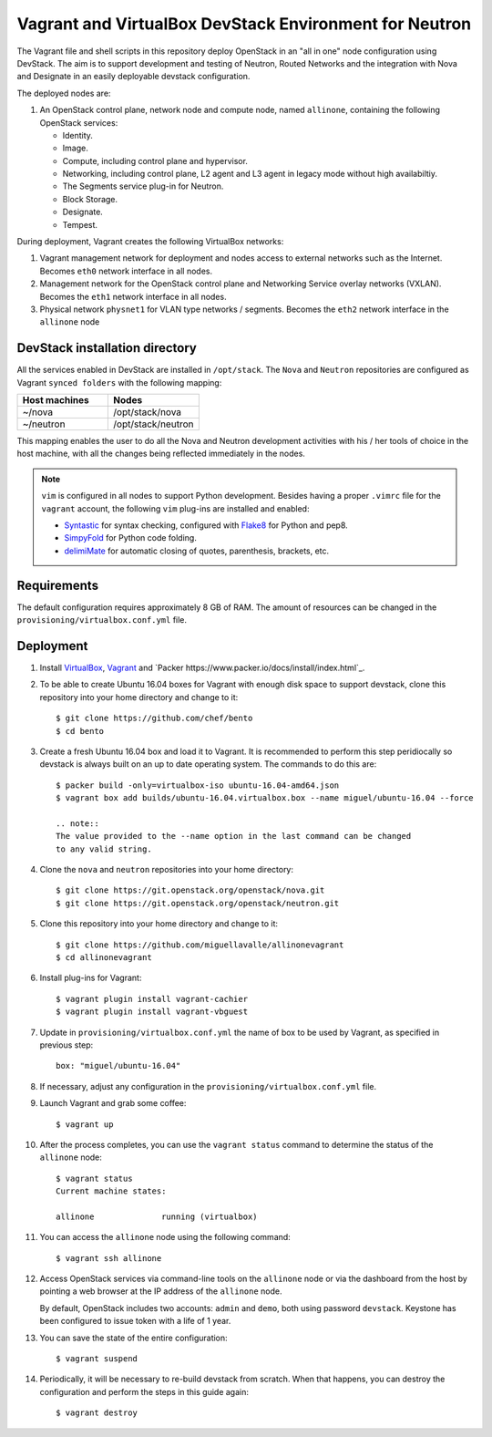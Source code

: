 =======================================================
Vagrant and VirtualBox DevStack Environment for Neutron
=======================================================

The Vagrant file and shell scripts in this repository deploy OpenStack in an
"all in one" node configuration  using DevStack. The aim is to support
development and testing of Neutron, Routed Networks and the integration with
Nova and Designate in an easily deployable devstack configuration.

The deployed nodes are:

#. An OpenStack control plane, network node and compute node, named
   ``allinone``, containing the following OpenStack services:

   * Identity.
   * Image. 
   * Compute, including control plane and hypervisor.
   * Networking, including control plane, L2 agent and L3 agent in legacy mode
     without high availabiltiy.
   * The Segments service plug-in for Neutron.
   * Block Storage.
   * Designate.
   * Tempest.

During deployment, Vagrant creates the following VirtualBox networks:

#. Vagrant management network for deployment and nodes access to external
   networks such as the Internet. Becomes ``eth0`` network interface in all
   nodes.
#. Management network for the OpenStack control plane and Networking Service
   overlay networks (VXLAN). Becomes the ``eth1`` network interface in all
   nodes.
#. Physical network ``physnet1`` for VLAN type networks / segments. Becomes the
   ``eth2`` network interface in the ``allinone`` node

DevStack installation directory
-------------------------------

All the services enabled in DevStack are installed in ``/opt/stack``. The
``Nova`` and ``Neutron`` repositories are configured as Vagrant ``synced
folders`` with the following mapping:

.. list-table::
   :header-rows: 1
   :widths: 30 30

   * - Host machines
     - Nodes
   * - ~/nova
     - /opt/stack/nova
   * - ~/neutron
     - /opt/stack/neutron

This mapping enables the user to do all the Nova and Neutron development
activities with his / her tools of choice in the host machine, with all the
changes being reflected immediately in the nodes.

.. note::
   ``vim`` is configured in all nodes to support Python development. Besides
   having a proper ``.vimrc`` file for the ``vagrant`` account, the following
   ``vim`` plug-ins are installed and enabled:

   * `Syntastic <https://github.com/scrooloose/syntastic.git>`_ for syntax
     checking, configured with
     `Flake8 <https://flake8.readthedocs.io/en/latest>`_ for Python and pep8.
   * `SimpyFold <https://github.com/tmhedberg/SimpylFold>`_ for Python code
     folding.
   * `delimiMate <https://github.com/Raimondi/delimitMate>`_ for automatic
     closing of quotes, parenthesis, brackets, etc.

Requirements
------------

The default configuration requires approximately 8 GB of RAM. The amount of
resources can be changed in the ``provisioning/virtualbox.conf.yml`` file.

Deployment
----------

#. Install `VirtualBox <https://www.virtualbox.org/wiki/Downloads>`_,
   `Vagrant <https://www.vagrantup.com/downloads.html>`_ and
   `Packer https://www.packer.io/docs/install/index.html`_.

#. To be able to create Ubuntu 16.04 boxes for Vagrant with enough disk space
   to support devstack, clone this repository into your home directory and
   change to it::

     $ git clone https://github.com/chef/bento
     $ cd bento

#. Create a fresh Ubuntu 16.04 box and load it to Vagrant. It is recommended
   to perform this step peridiocally so devstack is always built on an up to
   date operating system. The commands to do this are::

     $ packer build -only=virtualbox-iso ubuntu-16.04-amd64.json
     $ vagrant box add builds/ubuntu-16.04.virtualbox.box --name miguel/ubuntu-16.04 --force

     .. note::
     The value provided to the --name option in the last command can be changed
     to any valid string.

#. Clone the ``nova`` and ``neutron`` repositories into your home directory::

     $ git clone https://git.openstack.org/openstack/nova.git
     $ git clone https://git.openstack.org/openstack/neutron.git

#. Clone this repository into your home directory and change to it::

     $ git clone https://github.com/miguellavalle/allinonevagrant
     $ cd allinonevagrant

#. Install plug-ins for Vagrant::

     $ vagrant plugin install vagrant-cachier
     $ vagrant plugin install vagrant-vbguest

#. Update in ``provisioning/virtualbox.conf.yml`` the name of box to be used by
   Vagrant, as specified in previous step::

     box: "miguel/ubuntu-16.04"

#. If necessary, adjust any configuration in the
   ``provisioning/virtualbox.conf.yml`` file.

#. Launch Vagrant and grab some coffee::

     $ vagrant up

#. After the process completes, you can use the ``vagrant status`` command
   to determine the status of the ``allinone`` node::

     $ vagrant status
     Current machine states:

     allinone              running (virtualbox)

#. You can access the ``allinone`` node using the following command::

     $ vagrant ssh allinone

#. Access OpenStack services via command-line tools on the ``allinone``
   node or via the dashboard from the host by pointing a web browser at the
   IP address of the ``allinone`` node.

   .. note::
   By default, OpenStack includes two accounts: ``admin`` and ``demo``, both
   using password ``devstack``. Keystone has been configured to issue token
   with a life of 1 year.

#. You can save the state of the entire configuration::
     
     $ vagrant suspend

#. Periodically, it will be necessary to re-build devstack from scratch. When
   that happens, you can destroy the configuration and perform the steps in
   this guide again::

     $ vagrant destroy

